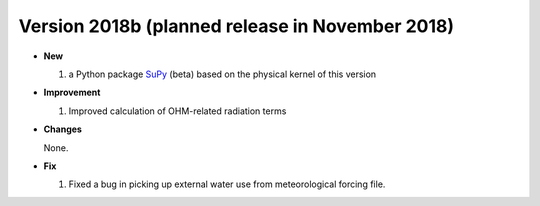 
.. _new_latest:

.. _new_2018b:

Version 2018b (planned release in November 2018)
----------------------------------------------------
- **New**

  #. a Python package `SuPy <supy_webpage>`_ (beta) based on the physical kernel of this version 

- **Improvement**

  #. Improved calculation of OHM-related radiation terms

- **Changes**

  None.
  
- **Fix**
  
  #. Fixed a bug in picking up external water use from meteorological forcing file.
